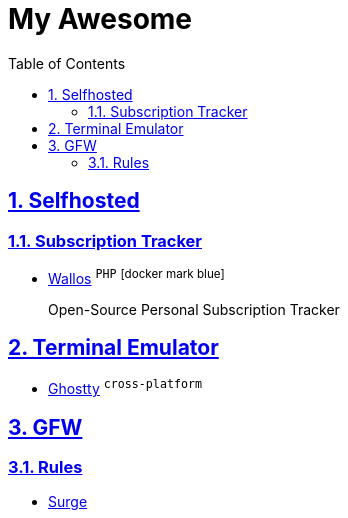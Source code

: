 = My Awesome
:toc: auto
:toclevels: 2
:nofooter:
:sectnums:
:icons: image
:icontype: svg
:sectanchors:
:sectlinks:

== Selfhosted

=== Subscription Tracker

* https://github.com/ellite/Wallos[Wallos] ^`PHP`^ ^icon:docker-mark-blue[width=16]^
+
Open-Source Personal Subscription Tracker

== Terminal Emulator

* https://github.com/ghostty-org/ghostty[Ghostty] ^`cross-platform`^

== GFW

=== Rules

* https://github.com/zxfccmm4/Surge[Surge]
